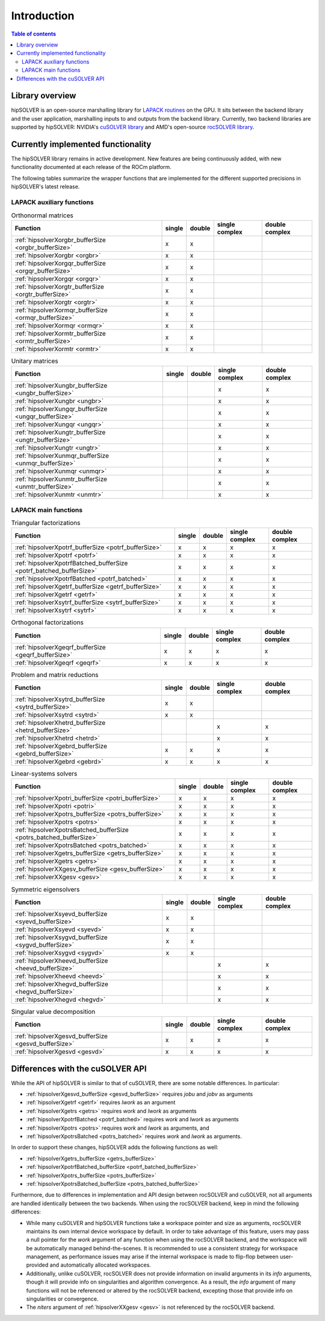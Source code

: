 
*************
Introduction
*************

.. contents:: Table of contents
   :local:
   :backlinks: top


Library overview
==========================

hipSOLVER is an open-source marshalling library for `LAPACK routines <https://www.netlib.org/lapack/explore-html/modules.html>`_ on the GPU.
It sits between the backend library and the user application, marshalling inputs to and outputs from the backend library. Currently, two
backend libraries are supported by hipSOLVER: NVIDIA's `cuSOLVER library <https://developer.nvidia.com/cusolver>`_ and AMD's open-source
`rocSOLVER library <https://github.com/ROCmSoftwarePlatform/rocSOLVER>`_.


Currently implemented functionality
====================================

The hipSOLVER library remains in active development. New features are being continuously added, with new functionality documented at each
release of the ROCm platform.

The following tables summarize the wrapper functions that are implemented for the different supported precisions in hipSOLVER's latest release.

LAPACK auxiliary functions
----------------------------

.. csv-table:: Orthonormal matrices
    :header: "Function", "single", "double", "single complex", "double complex"

    :ref:`hipsolverXorgbr_bufferSize <orgbr_bufferSize>`, x, x, ,
    :ref:`hipsolverXorgbr <orgbr>`, x, x, ,
    :ref:`hipsolverXorgqr_bufferSize <orgqr_bufferSize>`, x, x, ,
    :ref:`hipsolverXorgqr <orgqr>`, x, x, ,
    :ref:`hipsolverXorgtr_bufferSize <orgtr_bufferSize>`, x, x, ,
    :ref:`hipsolverXorgtr <orgtr>`, x, x, ,
    :ref:`hipsolverXormqr_bufferSize <ormqr_bufferSize>`, x, x, ,
    :ref:`hipsolverXormqr <ormqr>`, x, x, ,
    :ref:`hipsolverXormtr_bufferSize <ormtr_bufferSize>`, x, x, ,
    :ref:`hipsolverXormtr <ormtr>`, x, x, ,

.. csv-table:: Unitary matrices
    :header: "Function", "single", "double", "single complex", "double complex"

    :ref:`hipsolverXungbr_bufferSize <ungbr_bufferSize>`, , , x, x
    :ref:`hipsolverXungbr <ungbr>`, , , x, x
    :ref:`hipsolverXungqr_bufferSize <ungqr_bufferSize>`, , , x, x
    :ref:`hipsolverXungqr <ungqr>`, , , x, x
    :ref:`hipsolverXungtr_bufferSize <ungtr_bufferSize>`, , , x, x
    :ref:`hipsolverXungtr <ungtr>`, , , x, x
    :ref:`hipsolverXunmqr_bufferSize <unmqr_bufferSize>`, , , x, x
    :ref:`hipsolverXunmqr <unmqr>`, , , x, x
    :ref:`hipsolverXunmtr_bufferSize <unmtr_bufferSize>`, , , x, x
    :ref:`hipsolverXunmtr <unmtr>`, , , x, x

LAPACK main functions
----------------------------

.. csv-table:: Triangular factorizations
    :header: "Function", "single", "double", "single complex", "double complex"

    :ref:`hipsolverXpotrf_bufferSize <potrf_bufferSize>`, x, x, x, x
    :ref:`hipsolverXpotrf <potrf>`, x, x, x, x
    :ref:`hipsolverXpotrfBatched_bufferSize <potrf_batched_bufferSize>`, x, x, x, x
    :ref:`hipsolverXpotrfBatched <potrf_batched>`, x, x, x, x
    :ref:`hipsolverXgetrf_bufferSize <getrf_bufferSize>`, x, x, x, x
    :ref:`hipsolverXgetrf <getrf>`, x, x, x, x
    :ref:`hipsolverXsytrf_bufferSize <sytrf_bufferSize>`, x, x, x, x
    :ref:`hipsolverXsytrf <sytrf>`, x, x, x, x

.. csv-table:: Orthogonal factorizations
    :header: "Function", "single", "double", "single complex", "double complex"

    :ref:`hipsolverXgeqrf_bufferSize <geqrf_bufferSize>`, x, x, x, x
    :ref:`hipsolverXgeqrf <geqrf>`, x, x, x, x

.. csv-table:: Problem and matrix reductions
    :header: "Function", "single", "double", "single complex", "double complex"

    :ref:`hipsolverXsytrd_bufferSize <sytrd_bufferSize>`, x, x, ,
    :ref:`hipsolverXsytrd <sytrd>`, x, x, ,
    :ref:`hipsolverXhetrd_bufferSize <hetrd_bufferSize>`, , , x, x
    :ref:`hipsolverXhetrd <hetrd>`, , , x, x
    :ref:`hipsolverXgebrd_bufferSize <gebrd_bufferSize>`, x, x, x, x
    :ref:`hipsolverXgebrd <gebrd>`, x, x, x, x

.. csv-table:: Linear-systems solvers
    :header: "Function", "single", "double", "single complex", "double complex"

    :ref:`hipsolverXpotri_bufferSize <potri_bufferSize>`, x, x, x, x
    :ref:`hipsolverXpotri <potri>`, x, x, x, x
    :ref:`hipsolverXpotrs_bufferSize <potrs_bufferSize>`, x, x, x, x
    :ref:`hipsolverXpotrs <potrs>`, x, x, x, x
    :ref:`hipsolverXpotrsBatched_bufferSize <potrs_batched_bufferSize>`, x, x, x, x
    :ref:`hipsolverXpotrsBatched <potrs_batched>`, x, x, x, x
    :ref:`hipsolverXgetrs_bufferSize <getrs_bufferSize>`, x, x, x, x
    :ref:`hipsolverXgetrs <getrs>`, x, x, x, x
    :ref:`hipsolverXXgesv_bufferSize <gesv_bufferSize>`, x, x, x, x
    :ref:`hipsolverXXgesv <gesv>`, x, x, x, x

.. csv-table:: Symmetric eigensolvers
    :header: "Function", "single", "double", "single complex", "double complex"

    :ref:`hipsolverXsyevd_bufferSize <syevd_bufferSize>`, x, x, ,
    :ref:`hipsolverXsyevd <syevd>`, x, x, ,
    :ref:`hipsolverXsygvd_bufferSize <sygvd_bufferSize>`, x, x, ,
    :ref:`hipsolverXsygvd <sygvd>`, x, x, ,
    :ref:`hipsolverXheevd_bufferSize <heevd_bufferSize>`, , , x, x
    :ref:`hipsolverXheevd <heevd>`, , , x, x
    :ref:`hipsolverXhegvd_bufferSize <hegvd_bufferSize>`, , , x, x
    :ref:`hipsolverXhegvd <hegvd>`, , , x, x

.. csv-table:: Singular value decomposition
    :header: "Function", "single", "double", "single complex", "double complex"

    :ref:`hipsolverXgesvd_bufferSize <gesvd_bufferSize>`, x, x, x, x
    :ref:`hipsolverXgesvd <gesvd>`, x, x, x, x


.. _api_differences:

Differences with the cuSOLVER API
==================================

While the API of hipSOLVER is similar to that of cuSOLVER, there are some notable differences. In particular:

* :ref:`hipsolverXgesvd_bufferSize <gesvd_bufferSize>` requires `jobu` and `jobv` as arguments
* :ref:`hipsolverXgetrf <getrf>` requires `lwork` as an argument
* :ref:`hipsolverXgetrs <getrs>` requires `work` and `lwork` as arguments
* :ref:`hipsolverXpotrfBatched <potrf_batched>` requires `work` and `lwork` as arguments
* :ref:`hipsolverXpotrs <potrs>` requires `work` and `lwork` as arguments, and
* :ref:`hipsolverXpotrsBatched <potrs_batched>` requires `work` and `lwork` as arguments.

In order to support these changes, hipSOLVER adds the following functions as well:

* :ref:`hipsolverXgetrs_bufferSize <getrs_bufferSize>`
* :ref:`hipsolverXpotrfBatched_bufferSize <potrf_batched_bufferSize>`
* :ref:`hipsolverXpotrs_bufferSize <potrs_bufferSize>`
* :ref:`hipsolverXpotrsBatched_bufferSize <potrs_batched_bufferSize>`

Furthermore, due to differences in implementation and API design between rocSOLVER and cuSOLVER, not all arguments are handled identically between the two backends.
When using the rocSOLVER backend, keep in mind the following differences:

* While many cuSOLVER and hipSOLVER functions take a workspace pointer and size as arguments, rocSOLVER maintains its own internal device
  workspace by default. In order to take advantage of this feature, users may pass a null pointer for the `work` argument of any function when using the rocSOLVER backend,
  and the workspace will be automatically managed behind-the-scenes. It is recommended to use a consistent strategy for workspace management, as performance issues may arise
  if the internal workspace is made to flip-flop between user-provided and automatically allocated workspaces.

* Additionally, unlike cuSOLVER, rocSOLVER does not provide information on invalid arguments in its `info` arguments, though it will provide info on singularities and
  algorithm convergence. As a result, the `info` argument of many functions will not be referenced or altered by the rocSOLVER backend, excepting those that provide info on
  singularities or convergence.

* The `niters` argument of :ref:`hipsolverXXgesv <gesv>` is not referenced by the rocSOLVER backend.

